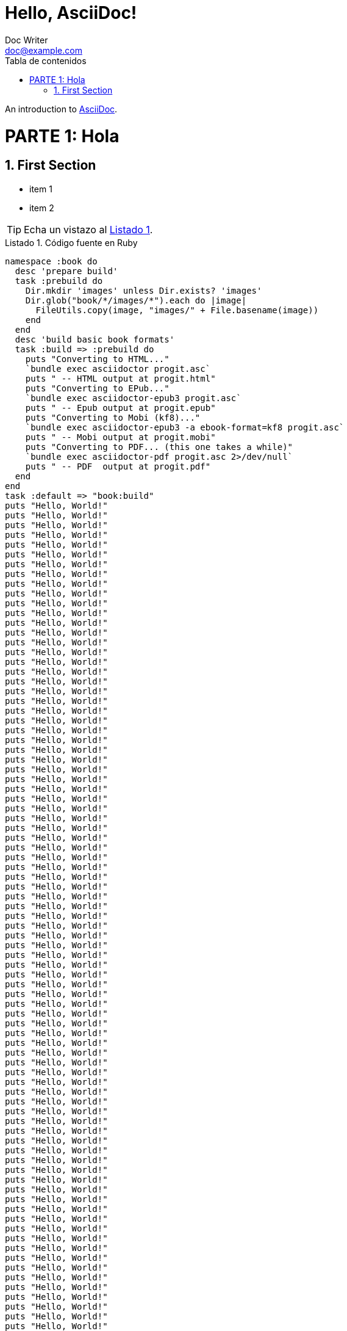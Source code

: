 = Hello, AsciiDoc!
Doc Writer <doc@example.com>
:doctype: book
:icons: font
:source-highlighter: pygments
:sectnums:
:lang: es
:toc: left
:toc-title: Tabla de contenidos
:chapter-label:
:listing-caption: Listado

An introduction to http://asciidoc.org[AsciiDoc].

= PARTE 1: Hola

== First Section

* item 1
* item 2

[TIP]
Echa un vistazo al <<fuente>>.

[[fuente]]
.Código fuente en Ruby
[source,ruby,reftext='{listing-caption} {counter:refnum}']
namespace :book do                                                              
  desc 'prepare build'                                                          
  task :prebuild do                                                             
    Dir.mkdir 'images' unless Dir.exists? 'images'                                 
    Dir.glob("book/*/images/*").each do |image|                                    
      FileUtils.copy(image, "images/" + File.basename(image))                      
    end                                                                            
  end                                                                              
  desc 'build basic book formats'                                                  
  task :build => :prebuild do                                                      
    puts "Converting to HTML..."                                                   
    `bundle exec asciidoctor progit.asc`                                           
    puts " -- HTML output at progit.html"                                          
    puts "Converting to EPub..."                                                   
    `bundle exec asciidoctor-epub3 progit.asc`                                     
    puts " -- Epub output at progit.epub"                                          
    puts "Converting to Mobi (kf8)..."                                             
    `bundle exec asciidoctor-epub3 -a ebook-format=kf8 progit.asc`                 
    puts " -- Mobi output at progit.mobi"                                          
    puts "Converting to PDF... (this one takes a while)"                           
    `bundle exec asciidoctor-pdf progit.asc 2>/dev/null`                           
    puts " -- PDF  output at progit.pdf"                                           
  end                                                                              
end                                                                                
task :default => "book:build"           
puts "Hello, World!"
puts "Hello, World!"
puts "Hello, World!"
puts "Hello, World!"
puts "Hello, World!"
puts "Hello, World!"
puts "Hello, World!"
puts "Hello, World!"
puts "Hello, World!"
puts "Hello, World!"
puts "Hello, World!"
puts "Hello, World!"
puts "Hello, World!"
puts "Hello, World!"
puts "Hello, World!"
puts "Hello, World!"
puts "Hello, World!"
puts "Hello, World!"
puts "Hello, World!"
puts "Hello, World!"
puts "Hello, World!"
puts "Hello, World!"
puts "Hello, World!"
puts "Hello, World!"
puts "Hello, World!"
puts "Hello, World!"
puts "Hello, World!"
puts "Hello, World!"
puts "Hello, World!"
puts "Hello, World!"
puts "Hello, World!"
puts "Hello, World!"
puts "Hello, World!"
puts "Hello, World!"
puts "Hello, World!"
puts "Hello, World!"
puts "Hello, World!"
puts "Hello, World!"
puts "Hello, World!"
puts "Hello, World!"
puts "Hello, World!"
puts "Hello, World!"
puts "Hello, World!"
puts "Hello, World!"
puts "Hello, World!"
puts "Hello, World!"
puts "Hello, World!"
puts "Hello, World!"
puts "Hello, World!"
puts "Hello, World!"
puts "Hello, World!"
puts "Hello, World!"
puts "Hello, World!"
puts "Hello, World!"
puts "Hello, World!"
puts "Hello, World!"
puts "Hello, World!"
puts "Hello, World!"
puts "Hello, World!"
puts "Hello, World!"
puts "Hello, World!"
puts "Hello, World!"
puts "Hello, World!"
puts "Hello, World!"
puts "Hello, World!"
puts "Hello, World!"
puts "Hello, World!"
puts "Hello, World!"
puts "Hello, World!"
puts "Hello, World!"
puts "Hello, World!"
puts "Hello, World!"
puts "Hello, World!"
puts "Hello, World!"
puts "Hello, World!"
puts "Hello, World!"
puts "Hello, World!"
puts "Hello, World!"
puts "Hello, World!"
puts "Hello, World!"
puts "Hello, World!"
puts "Hello, World!"
puts "Hello, World!"
puts "Hello, World!"
puts "Hello, World!"
puts "Hello, World!"
puts "Hello, World!"
puts "Hello, World!"

